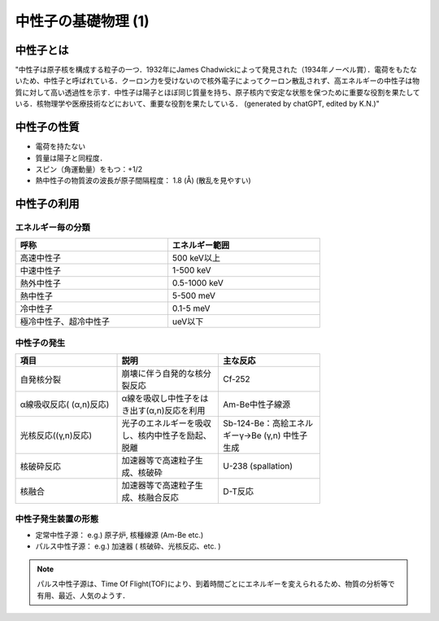 ##############################################################
中性子の基礎物理 (1)
##############################################################

=========================================================
中性子とは
=========================================================

"中性子は原子核を構成する粒子の一つ．1932年にJames Chadwickによって発見された（1934年ノーベル賞）．電荷をもたないため、中性子と呼ばれている．クーロン力を受けないので核外電子によってクーロン散乱されず、高エネルギーの中性子は物質に対して高い透過性を示す．中性子は陽子とほぼ同じ質量を持ち、原子核内で安定な状態を保つために重要な役割を果たしている．核物理学や医療技術などにおいて、重要な役割を果たしている． (generated by chatGPT, edited by K.N.)"


=========================================================
中性子の性質
=========================================================

* 電荷を持たない
* 質量は陽子と同程度．
* スピン（角運動量）をもつ：+1/2
* 熱中性子の物質波の波長が原子間隔程度： 1.8 (Å) (散乱を見やすい)


=========================================================
中性子の利用
=========================================================

---------------------------------------------------------
エネルギー毎の分類
---------------------------------------------------------

.. csv-table:: 
   :header: "呼称", "エネルギー範囲"
   :widths: 10, 10
   :width:  600px
   
   "高速中性子", "500 keV以上"
   "中速中性子", "1-500 keV"
   "熱外中性子", "0.5-1000 keV"
   "熱中性子", "5-500 meV"
   "冷中性子", "0.1-5 meV"
   "極冷中性子、超冷中性子", "ueV以下"

   
---------------------------------------------------------
中性子の発生
---------------------------------------------------------


.. csv-table:: 
   :header: "項目", "説明", "主な反応"
   :widths: 10, 10, 10
   :width:  600px


   "自発核分裂 ", "崩壊に伴う自発的な核分裂反応", "Cf-252"
   "α線吸収反応( (α,n)反応)", "α線を吸収し中性子をはき出す(α,n)反応を利用", "Am-Be中性子線源"
   "光核反応((γ,n)反応)", "光子のエネルギーを吸収し、核内中性子を励起、脱離", "Sb-124-Be：高絵エネルギーγ→Be (γ,n) 中性子生成"
   "核破砕反応", "加速器等で高速粒子生成、核破砕", "U-238 (spallation)"
   "核融合", "加速器等で高速粒子生成、核融合反応", "D-T反応"

   
---------------------------------------------------------
中性子発生装置の形態
---------------------------------------------------------

* 定常中性子源： e.g.) 原子炉, 核種線源 (Am-Be etc.)
* パルス中性子源： e.g.) 加速器 ( 核破砕、光核反応、etc. )

.. note::

   パルス中性子源は、Time Of Flight(TOF)により、到着時間ごとにエネルギーを変えられるため、物質の分析等で有用、最近、人気のようす．

